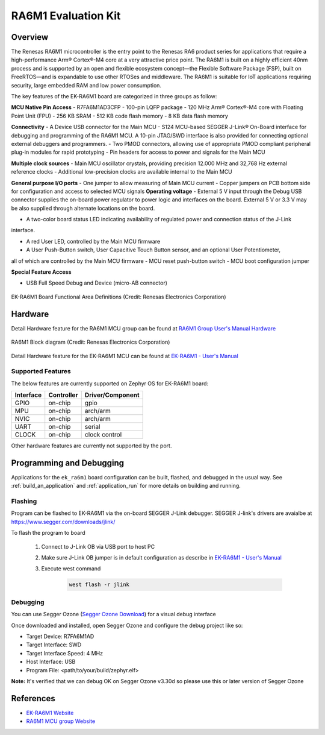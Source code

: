 .. _ek_ra6m1:

RA6M1 Evaluation Kit
####################

Overview
********

The Renesas RA6M1 microcontroller is the entry point to the Renesas RA6 product
series for applications that require a high-performance Arm® Cortex®-M4 core at
a very attractive price point. The RA6M1 is built on a highly efficient 40nm process
and is supported by an open and flexible ecosystem concept—the Flexible Software
Package (FSP), built on FreeRTOS—and is expandable to use other RTOSes and middleware.
The RA6M1 is suitable for IoT applications requiring security, large embedded RAM and
low power consumption.

The key features of the EK-RA6M1 board are categorized in three groups as follow:

**MCU Native Pin Access**
- R7FA6M1AD3CFP
- 100-pin LQFP package
- 120 MHz Arm® Cortex®-M4 core with Floating Point Unit (FPU)
- 256 KB SRAM
- 512 KB code flash memory
- 8 KB data flash memory

**Connectivity**
- A Device USB connector for the Main MCU
- S124 MCU-based SEGGER J-Link® On-Board interface for debugging and programming of the
RA6M1 MCU. A 10-pin JTAG/SWD interface is also provided for connecting optional external
debuggers and programmers.
- Two PMOD connectors, allowing use of appropriate PMOD compliant peripheral plug-in modules for
rapid prototyping
- Pin headers for access to power and signals for the Main MCU

**Multiple clock sources**
- Main MCU oscillator crystals, providing precision 12.000 MHz and 32,768 Hz external reference
clocks
- Additional low-precision clocks are available internal to the Main MCU

**General purpose I/O ports**
- One jumper to allow measuring of Main MCU current
- Copper jumpers on PCB bottom side for configuration and access to selected MCU signals
**Operating voltage**
- External 5 V input through the Debug USB connector supplies the on-board power regulator to power
logic and interfaces on the board. External 5 V or 3.3 V may be also supplied through alternate
locations on the board.

- A two-color board status LED indicating availability of regulated power and connection status of the J-Link
interface.

- A red User LED, controlled by the Main MCU firmware
- A User Push-Button switch, User Capacitive Touch Button sensor, and an optional User Potentiometer,
all of which are controlled by the Main MCU firmware
- MCU reset push-button switch
- MCU boot configuration jumper

**Special Feature Access**

- USB Full Speed Debug and Device (micro-AB connector)

.. figure:: ek-ra6m1-board.jpg
	:align: center
	:alt: RA6M1 Evaluation Kit

	EK-RA6M1 Board Functional Area Definitions (Credit: Renesas Electronics Corporation)

Hardware
********
Detail Hardware feature for the RA6M1 MCU group can be found at `RA6M1 Group User's Manual Hardware`_

.. figure:: ra6m1-block-diagram.jpg
	:width: 442px
	:align: center
	:alt: RA6M1 MCU group feature

	RA6M1 Block diagram (Credit: Renesas Electronics Corporation)

Detail Hardware feature for the EK-RA6M1 MCU can be found at `EK-RA6M1 - User's Manual`_

Supported Features
==================

The below features are currently supported on Zephyr OS for EK-RA6M1 board:

+-----------+------------+----------------------+
| Interface | Controller | Driver/Component     |
+===========+============+======================+
| GPIO      | on-chip    | gpio                 |
+-----------+------------+----------------------+
| MPU       | on-chip    | arch/arm             |
+-----------+------------+----------------------+
| NVIC      | on-chip    | arch/arm             |
+-----------+------------+----------------------+
| UART      | on-chip    | serial               |
+-----------+------------+----------------------+
| CLOCK     | on-chip    | clock control        |
+-----------+------------+----------------------+

Other hardware features are currently not supported by the port.

Programming and Debugging
*************************

Applications for the ``ek_ra6m1`` board configuration can be
built, flashed, and debugged in the usual way. See
:ref:`build_an_application` and :ref:`application_run` for more details on
building and running.

Flashing
========

Program can be flashed to EK-RA6M1 via the on-board SEGGER J-Link debugger.
SEGGER J-link's drivers are avaialbe at https://www.segger.com/downloads/jlink/

To flash the program to board

  1. Connect to J-Link OB via USB port to host PC

  2. Make sure J-Link OB jumper is in default configuration as describe in `EK-RA6M1 - User's Manual`_

  3. Execute west command

	.. code-block:: console

		west flash -r jlink

Debugging
=========

You can use Segger Ozone (`Segger Ozone Download`_) for a visual debug interface

Once downloaded and installed, open Segger Ozone and configure the debug project
like so:

* Target Device: R7FA6M1AD
* Target Interface: SWD
* Target Interface Speed: 4 MHz
* Host Interface: USB
* Program File: <path/to/your/build/zephyr.elf>

**Note:** It's verified that we can debug OK on Segger Ozone v3.30d so please use this or later
version of Segger Ozone

References
**********
- `EK-RA6M1 Website`_
- `RA6M1 MCU group Website`_

.. _EK-RA6M1 Website:
   https://www.renesas.com/us/en/products/microcontrollers-microprocessors/ra-cortex-m-mcus/ek-ra6m1-evaluation-kit-ra6m1-mcu-group

.. _RA6M1 MCU group Website:
   https://www.renesas.com/us/en/products/microcontrollers-microprocessors/ra-cortex-m-mcus/ra6m1-32-bit-microcontrollers-120mhz-optimized-entry-point-ra6-series

.. _EK-RA6M1 - User's Manual:
   https://www.renesas.com/us/en/document/mat/ek-ra6m1-v1-users-manual

.. _RA6M1 Group User's Manual Hardware:
   https://www.renesas.com/us/en/document/mah/renesas-ra6m1-group-users-manual-hardware?r=1054156

.. _Segger Ozone Download:
   https://www.segger.com/downloads/jlink#Ozone
